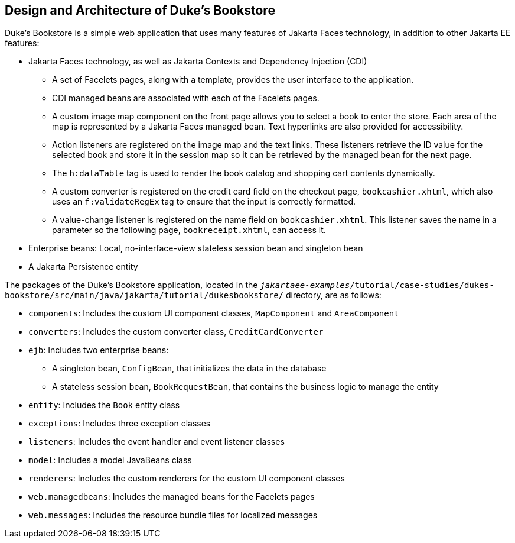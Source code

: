 == Design and Architecture of Duke's Bookstore

Duke's Bookstore is a simple web application that uses many features of Jakarta Faces technology, in addition to other Jakarta EE features:

* Jakarta Faces technology, as well as Jakarta Contexts and Dependency Injection (CDI)

** A set of Facelets pages, along with a template, provides the user interface to the application.

** CDI managed beans are associated with each of the Facelets pages.

** A custom image map component on the front page allows you to select a book to enter the store.
Each area of the map is represented by a Jakarta Faces managed bean.
Text hyperlinks are also provided for accessibility.

** Action listeners are registered on the image map and the text links.
These listeners retrieve the ID value for the selected book and store it in the session map so it can be retrieved by the managed bean for the next page.

** The `h:dataTable` tag is used to render the book catalog and shopping cart contents dynamically.

** A custom converter is registered on the credit card field on the checkout page, `bookcashier.xhtml`, which also uses an `f:validateRegEx` tag to ensure that the input is correctly formatted.

** A value-change listener is registered on the name field on `bookcashier.xhtml`.
This listener saves the name in a parameter so the following page, `bookreceipt.xhtml`, can access it.

* Enterprise beans: Local, no-interface-view stateless session bean and singleton bean

* A Jakarta Persistence entity

The packages of the Duke's Bookstore application, located in the `_jakartaee-examples_/tutorial/case-studies/dukes-bookstore/src/main/java/jakarta/tutorial/dukesbookstore/` directory, are as follows:

* `components`: Includes the custom UI component classes, `MapComponent` and `AreaComponent`

* `converters`: Includes the custom converter class, `CreditCardConverter`

* `ejb`: Includes two enterprise beans:

** A singleton bean, `ConfigBean`, that initializes the data in the database

** A stateless session bean, `BookRequestBean`, that contains the business logic to manage the entity

* `entity`: Includes the `Book` entity class

* `exceptions`: Includes three exception classes

* `listeners`: Includes the event handler and event listener classes

* `model`: Includes a model JavaBeans class

* `renderers`: Includes the custom renderers for the custom UI component classes

* `web.managedbeans`: Includes the managed beans for the Facelets pages

* `web.messages`: Includes the resource bundle files for localized messages
